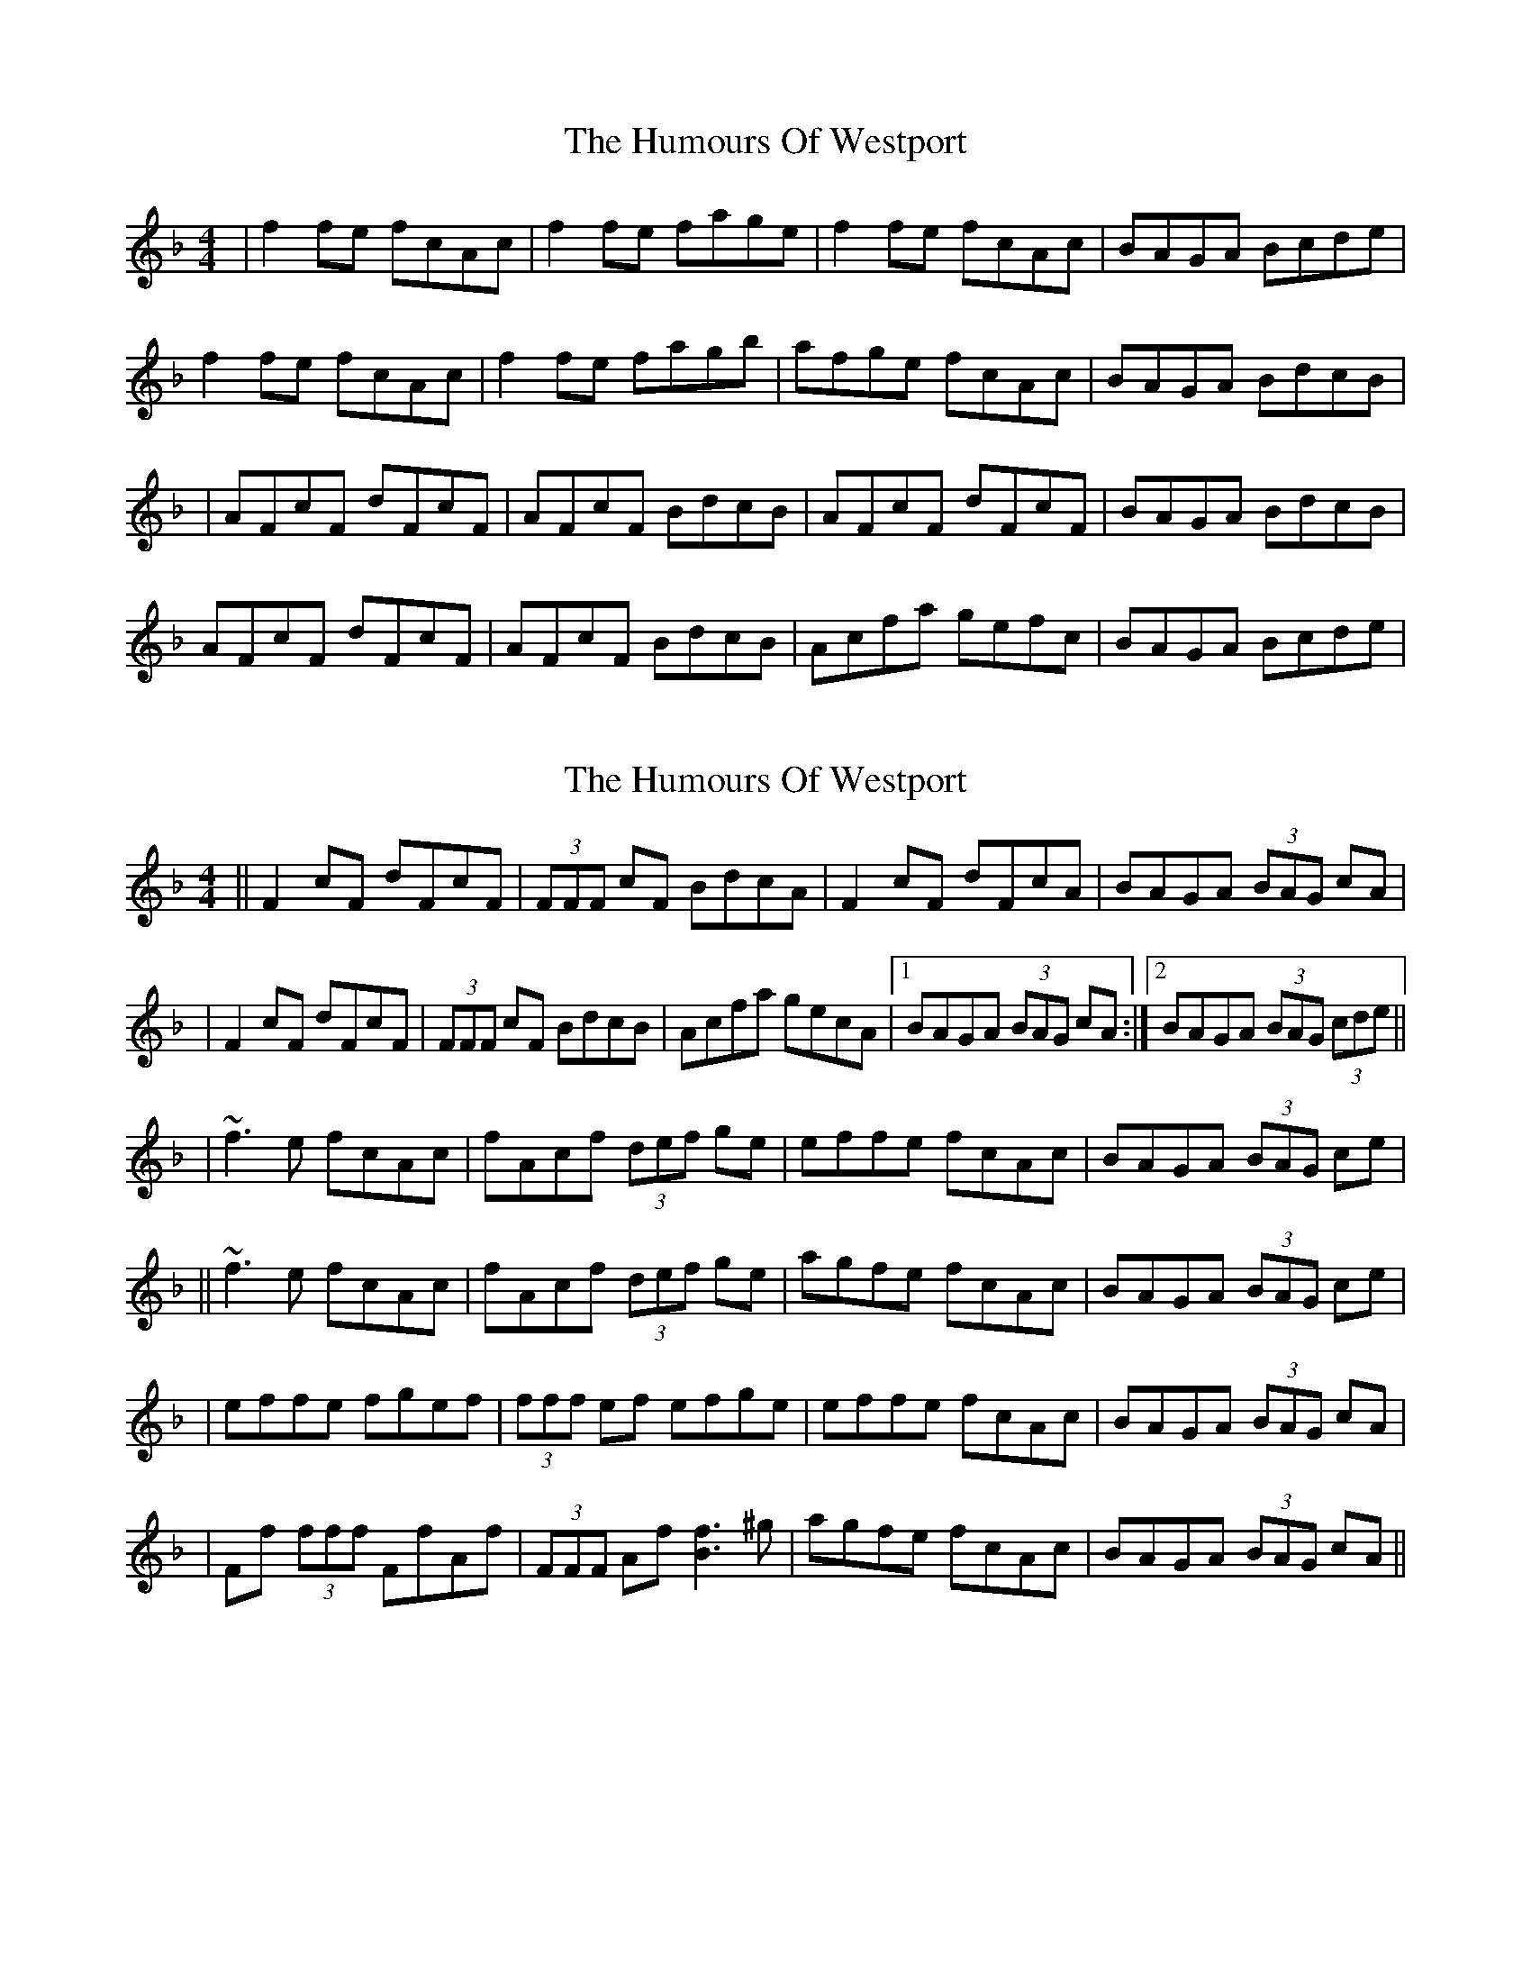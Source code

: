 X: 1
T: Humours Of Westport, The
Z: Jeremy
S: https://thesession.org/tunes/47#setting47
R: reel
M: 4/4
L: 1/8
K: Fmaj
|f2 fe fcAc|f2 fe fage|f2 fe fcAc|BAGA Bcde|f2 fe fcAc|f2 fe fagb|afge fcAc|BAGA BdcB||AFcF dFcF|AFcF BdcB|AFcF dFcF|BAGA BdcB|AFcF dFcF|AFcF BdcB|Acfa gefc|BAGA Bcde|
X: 2
T: Humours Of Westport, The
Z: Zina Lee
S: https://thesession.org/tunes/47#setting12476
R: reel
M: 4/4
L: 1/8
K: Fmaj
||F2 cF dFcF|(3FFF cF BdcA|F2 cF dFcA|BAGA (3BAG cA||F2 cF dFcF|(3FFF cF BdcB|Acfa gecA|1 BAGA (3BAG cA:|2 BAGA (3BAG (3cde|||~f3e fcAc|fAcf (3def ge|effe fcAc|BAGA (3BAG ce|||~f3e fcAc|fAcf (3def ge|agfe fcAc|BAGA (3BAG ce||effe fgef|(3fff ef efge|effe fcAc|BAGA (3BAG cA||Ff (3fff FfAf|(3FFF Af [Bf]3 ^g|agfe fcAc|BAGA (3BAG cA||
X: 3
T: Humours Of Westport, The
Z: Ian Varley
S: https://thesession.org/tunes/47#setting29243
R: reel
M: 4/4
L: 1/8
K: Fmaj
|AFcF dFcF|AFcF BdcB|AFcF dFcF|BAGA BdcB|
AFcF dFcF|AFcF BdcB|Acfa gefc|BAGA Bcde||
|f2 fe fcAc|f2 cf efge|f2 fe fcAc|BAGA Bcde|
f2 fe fcAc|f2 cf efg2|afge fcAc|BAGA BdcB||
X: 4
T: Humours Of Westport, The
Z: swisspiper
S: https://thesession.org/tunes/47#setting29244
R: reel
M: 4/4
L: 1/8
K: Gmaj
BGdG eGdG|BGdG cedc|BGdG eGdG|cBAB cedc|
BGdG eGdG|BGdG cedc|Bdgb afgd|cBAB cdef||
|g2 gf gdBd|g2 dg fgaf|g2 gf gdBd|cBAB cdef|
g2 gf gdBd|g2 dg fga2|bgaf gdBd|cBAB cedc||
